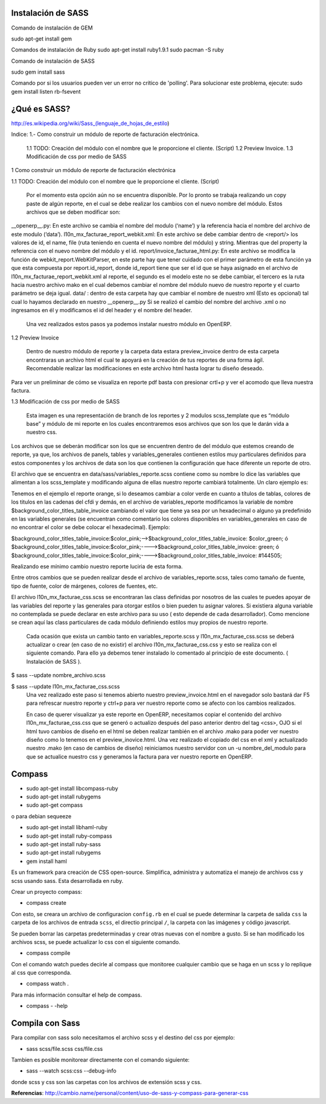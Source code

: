 Instalación de SASS
-------------------


Comando de instalación de GEM

sudo apt-get install gem

Comandos de instalación de Ruby
sudo apt-get install ruby1.9.1	
sudo pacman -S ruby

Comando de instalación de SASS

sudo gem install sass

Comando por si los usuarios pueden ver un error no crítico de 'polling'. Para solucionar este problema, ejecute:
sudo gem install listen rb-fsevent



¿Qué es SASS?
-------------

http://es.wikipedia.org/wiki/Sass_(lenguaje_de_hojas_de_estilo)




Indice:
1.- Como construir un módulo de reporte de facturación electrónica.
	1.1 TODO: Creación del módulo con el nombre que le proporcione el cliente. (Script)
	1.2 Preview Invoice.
	1.3 Modificación de css por medio de SASS

1 Como construir un módulo de reporte 
de facturación electrónica 

1.1  TODO: Creación del módulo con el nombre que le proporcione el cliente. (Script)

	Por el momento esta opción aún no se encuentra disponible. Por lo pronto se trabaja realizando un copy paste de algún reporte, en el cual se debe realizar los cambios con el nuevo nombre del módulo. Estos archivos que se deben modificar son:

__openerp__.py: En este archivo se cambia el nombre del modulo (‘name’) y la referencia hacia el nombre del archivo de este modulo (‘data’).
l10n_mx_facturae_report_webkit.xml: En este archivo se debe cambiar dentro de <report/>  los valores de id, el name, file (ruta teniendo en cuenta el nuevo nombre del módulo) y string. Mientras que del property la referencia con el nuevo nombre del módulo y el id.
report/invoice_facturae_html.py: En este archivo se modifica la función de webkit_report.WebKitParser, en este parte hay que tener cuidado con el primer parámetro de esta función ya que esta compuesta por report.id_report, donde id_report tiene que ser el id que se haya asignado en el archivo de l10n_mx_facturae_report_webkit.xml al reporte, el segundo es el modelo este no se debe cambiar, el tercero es la ruta hacia nuestro archivo mako en el cual debemos cambiar el nombre del módulo nuevo de nuestro reporte y el cuarto parámetro se deja igual.
data/ : dentro de esta carpeta hay que cambiar el nombre de nuestro xml (Esto es opcional) tal cual lo hayamos declarado en nuestro __openerp__.py
Si se realizó el cambio del nombre del archivo .xml o no ingresamos en él y modificamos el id del header y el nombre del header.

	Una vez realizados estos pasos ya podemos instalar nuestro módulo en OpenERP.

1.2 Preview Invoice

	Dentro de nuestro módulo de reporte y la carpeta data estara preview_invoice dentro de esta carpeta encontraras un archivo html el cual te apoyará en la creación de tus reportes de una forma ágil. Recomendable realizar las modificaciones en este archivo html hasta lograr tu diseño deseado.


Para ver un preliminar de cómo se visualiza en reporte pdf basta con presionar crtl+p y ver el acomodo que lleva nuestra factura.



1.3 Modificación de css por medio de SASS


	Esta imagen es una representación de branch de los reportes y 2 modulos scss_template que es “módulo base” y módulo de mi reporte en los cuales encontraremos esos archivos que son los que le darán vida a nuestro css.

Los archivos que se deberán modificar son los que se encuentren dentro de del módulo que estemos creando de reporte, ya que, los archivos de panels, tables y variables_generales contienen estilos muy particulares definidos para estos componentes y los archivos de data son los que contienen la configuración que hace diferente un reporte de otro.

El archivo que se encuentra en data/sass/variables_reporte.scss contiene como su nombre lo dice las variables que alimentan a los scss_template y modificando alguna de ellas nuestro reporte cambiará totalmente. Un claro ejemplo es:

Tenemos en el ejemplo el reporte orange, si lo deseamos cambiar a color verde en cuanto a títulos de tablas, colores de los titulos en las cadenas del cfdi y demás, en el archivo de variables_reporte modificamos la variable de nombre $background_color_titles_table_invoice cambiando el valor que tiene ya sea por un hexadecimal o alguno ya predefinido en las variables generales (se encuentran como comentario los colores disponibles en variables_generales en caso de no encontrar el color se debe colocar el hexadecimal). Ejemplo:

$background_color_titles_table_invoice:$color_pink;-->$background_color_titles_table_invoice: $color_green;
ó
$background_color_titles_table_invoice:$color_pink;---->$background_color_titles_table_invoice: green;
ó
$background_color_titles_table_invoice:$color_pink;---->$background_color_titles_table_invoice: #144505;


Realizando ese mínimo cambio nuestro reporte luciria de esta forma.

Entre otros cambios que se pueden realizar desde el archivo de variables_reporte.scss, tales como tamaño de fuente, tipo de fuente, color de márgenes, colores de fuentes, etc.


El archivo l10n_mx_facturae_css.scss se encontraran las class definidas por nosotros de las cuales te puedes apoyar de las variables del reporte y las generales para otorgar estilos o bien pueden tu asignar valores. Si existiera alguna variable no contemplada se puede declarar en este archivo para su uso ( esto depende de cada desarrollador). Como mencione se crean aquí las class particulares de cada módulo definiendo estilos muy propios de nuestro reporte.

	Cada ocasión que exista un cambio tanto en variables_reporte.scss y l10n_mx_facturae_css.scss se deberá actualizar o crear (en caso de no existir) el archivo l10n_mx_facturae_css.css y esto se realiza con el siguiente comando. Para ello ya debemos tener instalado lo comentado al principio de este documento. ( Instalación de SASS ). 
$ sass --update nombre_archivo.scss

$ sass --update l10n_mx_facturae_css.scss 
	Una vez realizado este paso si tenemos abierto nuestro preview_invoice.html en el navegador solo bastará dar F5 para refrescar nuestro reporte y ctrl+p para ver nuestro reporte como se afecto con los cambios realizados.

	En caso de querer visualizar ya este reporte en OpenERP, necesitamos copiar el contenido del archivo l10n_mx_facturae_css.css que se generó o actualizo después del paso anterior dentro del tag <css>, OJO si el html tuvo cambios de diseño en el html se deben realizar también en el archivo .mako para poder ver nuestro diseño como lo tenemos en el preview_inovice.html. Una vez realizado el copiado del css en el xml y actualizado nuestro .mako (en caso de cambios de diseño) reiniciamos nuestro servidor con un -u nombre_del_modulo para que se actualice nuestro css y generamos la factura para ver nuestro reporte en OpenERP.



Compass
-------

- sudo apt-get install libcompass-ruby
- sudo apt-get install rubygems
- sudo apt-get compass

o para debian sequeeze

- sudo apt-get install libhaml-ruby
- sudo apt-get install ruby-compass
- sudo apt-get install ruby-sass
- sudo apt-get install rubygems
- gem install haml

Es un framework para creación de CSS open-source. Simplifica, administra y automatiza el manejo
de archivos css y scss usando sass. Esta desarrollada en ruby.

Crear un proyecto compass:

- compass create

Con esto, se creara un archivo de configuracion ``config.rb``
en el cual se puede determinar la carpeta de salida ``css`` la carpeta de los archivos de 
entrada ``scss``, el directio principal ``/``, la carpeta con las imágenes y código javascript.

Se pueden borrar las carpetas predeterminadas y crear otras nuevas con el nombre a gusto.
Si se han modificado los archivos scss, se puede actualizar lo css con el siguiente comando.

- compass compile

Con el comando watch puedes decirle al compass que monitoree cualquier cambio que se haga en un
scss y lo replique al css que corresponda.

- compass watch .

Para más información consultar el help de compass.

- compass - -help


Compila con Sass
----------------

Para compilar con sass solo necesitamos el archivo scss y el destino del css por ejemplo:

- sass scss/file.scss css/file.css

Tambien es posible monitorear directamente con el comando siguiente:

- sass --watch scss:css --debug-info

donde scss y css son las carpetas con los archivos de extensión scss y css.

**Referencias**: http://cambio.name/personal/content/uso-de-sass-y-compass-para-generar-css 

